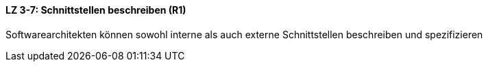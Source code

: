 ==== LZ 3-7: Schnittstellen beschreiben (R1)

Softwarearchitekten können sowohl interne als auch externe Schnittstellen beschreiben und spezifizieren


ifdef::withRemarks[]
[NOTE]
====
GS/RR: Redundanz zu Kapitel 2 behoben.
====
endif::withRemarks[]
